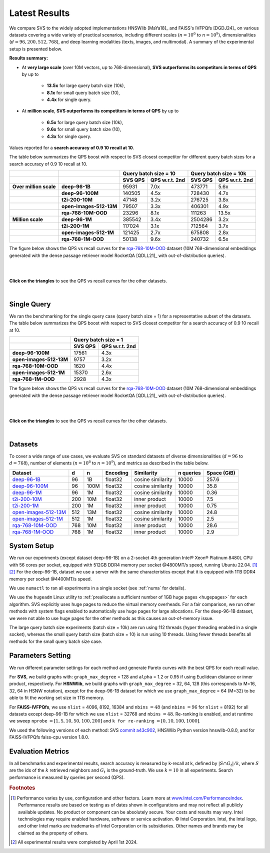 .. Copyright (C) 2024 Intel Corporation
..
.. This software and the related documents are Intel copyrighted materials,
.. and your use of them is governed by the express license under which they
.. were provided to you ("License"). Unless the License provides otherwise,
.. you may not use, modify, copy, publish, distribute, disclose or transmit
.. this software or the related documents without Intel's prior written
.. permission.
..
.. This software and the related documents are provided as is, with no
.. express or implied warranties, other than those that are expressly stated
.. in the License.

.. _benchs_static_latest:

Latest Results
##############

We compare SVS to the widely adopted implementations HNSWlib [MaYa18]_ and FAISS's IVFPQfs [DGDJ24]_ on various datasets
covering a wide variety of practical scenarios, including different scales (:math:`n=10^6` to :math:`n=10^9`),
dimensionalities (:math:`d=96, 200, 512, 768`), and deep learning modalities (texts,
images, and multimodal). A summary of the experimental setup is presented below.

**Results summary:**

* At **very large scale** (over 10M vectors, up to 768-dimensional), **SVS outperforms its competitors in terms of QPS** by up to

    * **13.5x** for large query batch size (10k),
    * **8.1x** for small query batch size (10),
    * **4.4x** for single query.

* At **million scale**, **SVS outperforms its competitors in terms of QPS** by up to

    * **6.5x** for large query batch size (10k),
    * **9.6x** for small query batch size (10),
    * **4.3x** for single query.

Values reported for a **search accuracy of 0.9 10 recall at 10**.

The table below summarizes the QPS boost with respect to SVS closest competitor for different query batch sizes for a search accuracy of 0.9 10 recall at 10.

+------------------------+-------------------------+------------------------------------------------+-------------------------------------------------+
|                        |                         | **Query batch size = 10**                      | **Query batch size = 10k**                      |
+------------------------+-------------------------+---------------------------+--------------------+----------------------------+--------------------+
|                        |                         |        **SVS QPS**        | **QPS w.r.t. 2nd** |         **SVS QPS**        | **QPS w.r.t. 2nd** |
+------------------------+-------------------------+---------------------------+--------------------+----------------------------+--------------------+
| **Over million scale** |      **deep-96-1B**     |           95931           |        7.0x        |           473771           |        5.6x        |
+------------------------+-------------------------+---------------------------+--------------------+----------------------------+--------------------+
|                        |     **deep-96-100M**    |           140505          |        4.5x        |           728430           |        4.7x        |
+------------------------+-------------------------+---------------------------+--------------------+----------------------------+--------------------+
|                        |     **t2i-200-10M**     |           47148           |        3.2x        |           276725           |        3.8x        |
+------------------------+-------------------------+---------------------------+--------------------+----------------------------+--------------------+
|                        | **open-images-512-13M** |           79507           |        3.3x        |           406301           |        4.9x        |
+------------------------+-------------------------+---------------------------+--------------------+----------------------------+--------------------+
|                        |   **rqa-768-10M-OOD**   |           23296           |        8.1x        |           111263           |        13.5x       |
+------------------------+-------------------------+---------------------------+--------------------+----------------------------+--------------------+
| **Million scale**      |      **deep-96-1M**     |           385542          |        3.4x        |           2504286          |        3.2x        |
+------------------------+-------------------------+---------------------------+--------------------+----------------------------+--------------------+
|                        |      **t2i-200-1M**     |           117024          |        3.1x        |           712564           |        3.7x        |
+------------------------+-------------------------+---------------------------+--------------------+----------------------------+--------------------+
|                        |  **open-images-512-1M** |           121425          |        2.7x        |           675808           |        2.8x        |
+------------------------+-------------------------+---------------------------+--------------------+----------------------------+--------------------+
|                        |    **rqa-768-1M-OOD**   |           50138           |        9.6x        |           240732           |        6.5x        |
+------------------------+-------------------------+---------------------------+--------------------+----------------------------+--------------------+

The figure below shows the QPS vs recall curves for the `rqa-768-10M-OOD <https://github.com/IntelLabs/VectorSearchDatasets/blob/main/rqa/README.md>`_
dataset (10M 768-dimensional embeddings generated with the dense passage retriever model RocketQA [QDLL21]_ with out-of-distribution queries).

|

.. image:: ../../figs/bench_SPR_rqa-10M.svg
   :width: 700
   :align: center
   :alt: SVS similarity search results for the rqa-768-10M-OOD dataset.

|

**Click on the triangles** to see the QPS vs recall curves for the other datasets.

.. collapse:: deep-96-1B

    Results for the deep-96-1B dataset

    .. image:: ../../figs/bench_SPR_deep-1B.svg
       :width: 700
       :alt: SVS similarity search results for the deep-96-1B dataset.

.. collapse:: deep-96-100M

    Results for the deep-96-100M dataset

    .. image:: ../../figs/bench_SPR_deep-100M.svg
       :width: 700
       :alt: SVS similarity search results for the deep-96-100M dataset.

.. collapse:: deep-96-1M

    Results for the deep-96-1M dataset

    .. image:: ../../figs/bench_SPR_deep-1M.svg
       :width: 700
       :alt: SVS similarity search results for the deep-96-1M dataset.

.. collapse:: open-images-512-13M

    Results for the open-images-512-13M dataset

    .. image:: ../../figs/bench_SPR_oi-13M.svg
       :width: 700
       :alt: SVS similarity search results for the open-images-13M dataset.

.. collapse:: open-images-512-1M

    Results for the open-images-512-1M dataset

    .. image:: ../../figs/bench_SPR_oi-1M.svg
       :width: 700
       :alt: SVS similarity search results for the open-images-1M dataset.

.. collapse:: rqa-768-1M-OOD

    Results for the rqa-768-1M dataset

    .. image:: ../../figs/bench_SPR_rqa-1M.svg
       :width: 700
       :alt: SVS similarity search results for the rqa-768-1M-OOD dataset.

.. collapse:: t2i-200-10M

    Results for the t2i-200-10M dataset

    .. image:: ../../figs/bench_SPR_text2image-10M.svg
       :width: 700
       :alt: SVS similarity search results for the t2i-200-10M dataset.

.. collapse:: t2i-200-1M

    Results for the t2i-200-1M dataset

    .. image:: ../../figs/bench_SPR_text2image-1M.svg
       :width: 700
       :alt: SVS similarity search results for the t2i-200-1M dataset.

|

Single Query
============

We ran the benchmarking for the single query case (query batch size = 1) for a representative subset of the datasets.
The table below summarizes the QPS boost with respect to SVS closest competitor for a search accuracy of 0.9 10 recall at 10.

+-------------------------+----------------------------------+
|                         |     **Query batch size = 1**     |
+-------------------------+-------------+--------------------+
|                         | **SVS QPS** | **QPS w.r.t. 2nd** |
+-------------------------+-------------+--------------------+
| **deep-96-100M**        | 17561       | 4.3x               |
+-------------------------+-------------+--------------------+
| **open-images-512-13M** | 9757        | 3.2x               |
+-------------------------+-------------+--------------------+
| **rqa-768-10M-OOD**     | 1620        | 4.4x               |
+-------------------------+-------------+--------------------+
| **open-images-512-1M**  | 15370       | 2.6x               |
+-------------------------+-------------+--------------------+
| **rqa-768-1M-OOD**      | 2928        | 4.3x               |
+-------------------------+-------------+--------------------+

The figure below shows the QPS vs recall curves for the `rqa-768-10M-OOD <https://github.com/IntelLabs/VectorSearchDatasets/blob/main/rqa/README.md>`_
dataset (10M 768-dimensional embeddings generated with the dense passage retriever model RocketQA [QDLL21]_ with out-of-distribution queries).

|

.. image:: ../../figs/bench_SPR_singleQuery_rqa-10M.svg
   :width: 500
   :align: center
   :alt: SVS similarity search results for the rqa-768-10M-OOD dataset.

|

**Click on the triangles** to see the QPS vs recall curves for the other datasets.

.. collapse:: deep-96-100M

    Results for the deep-96-100M dataset

    .. image:: ../../figs/bench_SPR_singleQuery_deep-100M.svg
       :width: 500
       :alt: SVS similarity search results for the deep-96-100M dataset.

.. collapse:: open-images-512-13M

    Results for the open-images-512-13M dataset

    .. image:: ../../figs/bench_SPR_singleQuery_oi-13M.svg
       :width: 500
       :alt: SVS similarity search results for the open-images-13M dataset.

.. collapse:: open-images-512-1M

    Results for the open-images-512-1M dataset

    .. image:: ../../figs/bench_SPR_singleQuery_oi-1M.svg
       :width: 500
       :alt: SVS similarity search results for the open-images-1M dataset.

.. collapse:: rqa-768-1M-OOD

    Results for the rqa-768-1M dataset

    .. image:: ../../figs/bench_SPR_singleQuery_rqa-1M.svg
       :width: 500
       :alt: SVS similarity search results for the rqa-768-1M-OOD dataset.

|


Datasets
=========
To cover a wide range of use cases, we evaluate SVS on standard datasets of diverse dimensionalities (:math:`d=96`
to :math:`d=768`), number of elements (:math:`n=10^6` to :math:`n=10^9`), and metrics as described in the table below.

+--------------------------------------------------------------------------------------------------------------+-------+-------+--------------+-------------------+---------------+-----------------+
| **Dataset**                                                                                                  | **d** | **n** | **Encoding** | **Similarity**    | **n queries** | **Space (GiB)** |
+--------------------------------------------------------------------------------------------------------------+-------+-------+--------------+-------------------+---------------+-----------------+
| `deep-96-1B    <http://sites.skoltech.ru/compvision/noimi/>`_                                                | 96    | 1B    | float32      | cosine similarity | 10000         | 257.6           |
+--------------------------------------------------------------------------------------------------------------+-------+-------+--------------+-------------------+---------------+-----------------+
| `deep-96-100M    <http://sites.skoltech.ru/compvision/noimi/>`_                                              | 96    | 100M  | float32      | cosine similarity | 10000         | 35.8            |
+--------------------------------------------------------------------------------------------------------------+-------+-------+--------------+-------------------+---------------+-----------------+
| `deep-96-1M    <http://sites.skoltech.ru/compvision/noimi/>`_                                                | 96    | 1M    | float32      | cosine similarity | 10000         | 0.36            |
+--------------------------------------------------------------------------------------------------------------+-------+-------+--------------+-------------------+---------------+-----------------+
| `t2i-200-10M   <https://research.yandex.com/blog/benchmarks-for-billion-scale-similarity-search>`_           | 200   | 10M   | float32      | inner product     | 10000         | 7.5             |
+--------------------------------------------------------------------------------------------------------------+-------+-------+--------------+-------------------+---------------+-----------------+
| `t2i-200-1M   <https://research.yandex.com/blog/benchmarks-for-billion-scale-similarity-search>`_            | 200   | 1M    | float32      | inner product     | 10000         | 0.75            |
+--------------------------------------------------------------------------------------------------------------+-------+-------+--------------+-------------------+---------------+-----------------+
| `open-images-512-13M <https://github.com/IntelLabs/VectorSearchDatasets/blob/main/openimages/README.md>`_    | 512   | 13M   | float32      | cosine similarity | 10000         | 24.8            |
+--------------------------------------------------------------------------------------------------------------+-------+-------+--------------+-------------------+---------------+-----------------+
| `open-images-512-1M <https://github.com/IntelLabs/VectorSearchDatasets/blob/main/openimages/README.md>`_     | 512   | 1M    | float32      | cosine similarity | 10000         | 2.5             |
+--------------------------------------------------------------------------------------------------------------+-------+-------+--------------+-------------------+---------------+-----------------+
| `rqa-768-10M-OOD <https://github.com/IntelLabs/VectorSearchDatasets/blob/main/rqa/README.md>`_               | 768   | 10M   | float32      | inner product     | 10000         | 28.6            |
+--------------------------------------------------------------------------------------------------------------+-------+-------+--------------+-------------------+---------------+-----------------+
| `rqa-768-1M-OOD <https://github.com/IntelLabs/VectorSearchDatasets/blob/main/rqa/README.md>`_                | 768   | 1M    | float32      | inner product     | 10000         | 2.9             |
+--------------------------------------------------------------------------------------------------------------+-------+-------+--------------+-------------------+---------------+-----------------+

.. _benchs_static_latest_system_setup:

System Setup
============
We run our experiments (except dataset deep-96-1B) on a 2-socket 4th generation Intel\ |reg| Xeon\ |reg| Platinum 8480L CPU with
56 cores per socket, equipped with 512GB DDR4 memory per socket @4800MT/s speed,  running Ubuntu 22.04. [#ft1]_ [#ft3]_
For the deep-96-1B, dataset we use a server with the same characteristics except that it is equipped with 1TB DDR4 memory
per socket @4400MT/s speed.

We use ``numactl`` to ran all experiments in a single socket (see :ref:`numa` for details).

We use the ``hugeadm`` Linux utility to :ref:`preallocate a sufficient number of 1GB huge pages <hugepages>` for each algorithm.
SVS explicitly uses huge pages to reduce the virtual memory overheads.
For a fair comparison, we run other methods with system flags enabled to automatically use huge pages for large allocations.
For the deep-96-1B dataset, we were not able to use huge pages for the other methods as this causes an out-of-memory issue.

The large query batch size experiments (batch size = 10k) are run using 112 threads (hyper threading enabled in a single socket), whereas the small query batch size
(batch size = 10) is run using 10 threads. Using fewer threads benefits all methods for the small query batch size case.

Parameters Setting
==================
We run different parameter settings for each method and generate Pareto curves with the best QPS for each recall value.

For **SVS**, we build graphs with: ``graph_max_degree`` = 128 and ``alpha`` = 1.2 or 0.95 if using Euclidean distance
or inner product, respectively.
For **HSNWlib**, we build graphs with ``graph_max_degree`` = 32, 64, 128 (this corresponds
to M=16, 32, 64 in HSNW notation), except for the deep-96-1B dataset for which we use ``graph_max_degree`` = 64 (M=32)
to be able to fit the working set size in 1TB memory.

For **FAISS-IVFPQfs**, we use ``nlist`` = 4096, 8192, 16384 and ``nbins`` :math:`=48` (and ``nbins`` :math:`=96` for ``nlist`` = 8192) for
all datasets except deep-96-1B for which we use ``nlist`` = 32768 and ``nbins`` :math:`=48`. Re-ranking is enabled, and
at runtime we sweep ``nprobe`` :math:`=[1,5,10,50,100,200]` and  ``k for re-ranking`` :math:`= [0,10,100,1000]`.

We used the following versions of each method:
SVS `commit a43c902 <https://github.com/IntelLabs/ScalableVectorSearch/commit/a43c9024cc361f7e9d1cd8d1fb0a6dc0bb3f5f02>`_,
HNSWlib Python version hnswlib-0.8.0, and for FAISS-IVFPQfs faiss-cpu version 1.8.0.

Evaluation Metrics
==================
In all benchmarks and experimental results, search accuracy is measured by k-recall at k, defined by
:math:`| S \cap G_t | / k`, where :math:`S` are the ids of the :math:`k` retrieved neighbors and
:math:`G_t` is the ground-truth. We use :math:`k=10` in all experiments.
Search performance is measured by queries per second (QPS).


.. |copy|   unicode:: U+000A9 .. COPYRIGHT SIGN
.. |reg|   unicode:: U+00AE .. REGISTERED

.. rubric:: Footnotes

.. [#ft1] Performance varies by use, configuration and other factors. Learn more at `www.Intel.com/PerformanceIndex <www.Intel.com/PerformanceIndex/>`_.
       Performance results are based on testing as of dates shown in configurations and may not reflect all publicly
       available updates. No product or component can be absolutely secure. Your costs and results may vary. Intel
       technologies may require enabled hardware, software or service activation. |copy| Intel Corporation.  Intel,
       the Intel logo, and other Intel marks are trademarks of Intel Corporation or its subsidiaries.  Other names and
       brands may be claimed as the property of others.

.. [#ft3] All experimental results were completed by April 1st 2024.